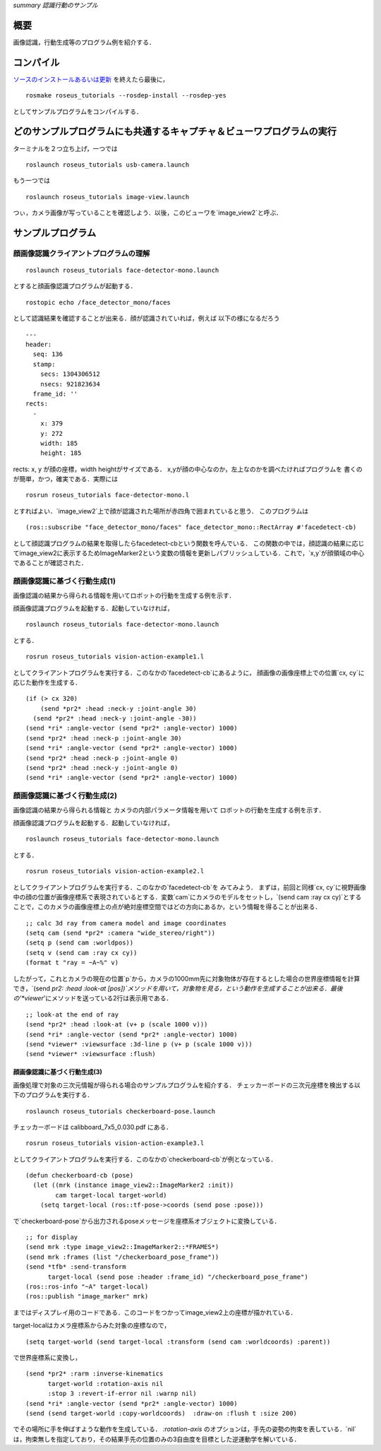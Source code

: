*summary 認識行動のサンプル*

.. <wiki:toc max_depth="2" />

====
概要
====
画像認識，行動生成等のプログラム例を紹介する．


==========
コンパイル
==========

ソースのインストールあるいは更新_ を終えたら最後に，

.. _ソースのインストールあるいは更新: ROS_Install.html

::

  rosmake roseus_tutorials --rosdep-install --rosdep-yes

としてサンプルプログラムをコンパイルする．

======================================================================
どのサンプルプログラムにも共通するキャプチャ＆ビューワプログラムの実行
======================================================================

ターミナルを２つ立ち上げ，一つでは
::

  roslaunch roseus_tutorials usb-camera.launch 

もう一つでは
::

  roslaunch roseus_tutorials image-view.launch

つぃ，カメラ画像が写っていることを確認しよう．以後，このビューワを`image_view2`と呼ぶ．

==================
サンプルプログラム
==================

--------------------------------------
顔画像認識クライアントプログラムの理解
--------------------------------------

::

  roslaunch roseus_tutorials face-detector-mono.launch 

とすると顔画像認識プログラムが起動する．

::

  rostopic echo /face_detector_mono/faces

として認識結果を確認することが出来る．顔が認識されていれば，例えば
以下の様になるだろう
::

  ---
  header: 
    seq: 136
    stamp: 
      secs: 1304306512
      nsecs: 921823634
    frame_id: ''
  rects: 
    - 
      x: 379
      y: 272
      width: 185
      height: 185

rects: x, y が顔の座標，width heightがサイズである．
x,yが顔の中心なのか，左上なのかを調べたければプログラムを
書くのが簡単，かつ，確実である．実際には

::

  rosrun roseus_tutorials face-detector-mono.l 

とすればよい．`image_view2`上で顔が認識された場所が赤四角で囲まれていると思う．
このプログラムは
::

  (ros::subscribe "face_detector_mono/faces" face_detector_mono::RectArray #'facedetect-cb)

として顔認識プログラムの結果を取得したらfacedetect-cbという関数を呼んでいる．
この関数の中では，顔認識の結果に応じてimage_view2に表示するためImageMarker2という変数の情報を更新しパブリッシュしている．これで，`x,y`が顔領域の中心であることが確認された．

.. image :: facedetect.png

-----------------------------
顔画像認識に基づく行動生成(1)
-----------------------------

画像認識の結果から得られる情報を用いてロボットの行動を生成する例を示す．

顔画像認識プログラムを起動する．起動していなければ，
::

  roslaunch roseus_tutorials face-detector-mono.launch 

とする．
::

  rosrun roseus_tutorials vision-action-example1.l 

としてクライアントプログラムを実行する．このなかの`facedetect-cb`にあるように，
顔画像の画像座標上での位置`cx, cy`に応じた動作を生成する．
::

          (if (> cx 320)
              (send *pr2* :head :neck-y :joint-angle 30)
            (send *pr2* :head :neck-y :joint-angle -30))
          (send *ri* :angle-vector (send *pr2* :angle-vector) 1000)
          (send *pr2* :head :neck-p :joint-angle 30)
          (send *ri* :angle-vector (send *pr2* :angle-vector) 1000)
          (send *pr2* :head :neck-p :joint-angle 0)
          (send *pr2* :head :neck-y :joint-angle 0)
          (send *ri* :angle-vector (send *pr2* :angle-vector) 1000)


-----------------------------
顔画像認識に基づく行動生成(2)
-----------------------------

画像認識の結果から得られる情報と
カメラの内部パラメータ情報を用いて
ロボットの行動を生成する例を示す．

顔画像認識プログラムを起動する．起動していなければ，
::

  roslaunch roseus_tutorials face-detector-mono.launch 

とする．
::

  rosrun roseus_tutorials vision-action-example2.l 

としてクライアントプログラムを実行する．このなかの`facedetect-cb`を
みてみよう．
まずは，前回と同様`cx, cy`に視野画像中の顔の位置が画像座標系で表現されているとする．変数`cam`にカメラのモデルをセットし，`(send cam :ray cx cy)`とすることで，このカメラの画像座標上の点が絶対座標空間ではどの方向にあるか，という情報を得ることが出来る．
::

          ;; calc 3d ray from camera model and image coordinates                  
          (setq cam (send *pr2* :camera "wide_stereo/right"))
          (setq p (send cam :worldpos))
          (setq v (send cam :ray cx cy))
          (format t "ray = ~A~%" v)

したがって，これとカメラの現在の位置`p`から，カメラの1000mm先に対象物体が存在するとした場合の世界座標情報を計算でき，`(send *pr2: :head :look-at [pos])`メソッドを用いて，対象物を見る，という動作を生成することが出来る．最後の'*viewer*'にメソッドを送っている2行は表示用である．
::

          ;; look-at the end of ray
          (send *pr2* :head :look-at (v+ p (scale 1000 v)))
          (send *ri* :angle-vector (send *pr2* :angle-vector) 1000)
          (send *viewer* :viewsurface :3d-line p (v+ p (scale 1000 v)))
          (send *viewer* :viewsurface :flush)

~~~~~~~~~~~~~~~~~~~~~~~~~~~~~
顔画像認識に基づく行動生成(3) 
~~~~~~~~~~~~~~~~~~~~~~~~~~~~~

画像処理で対象の三次元情報が得られる場合のサンプルプログラムを紹介する．
チェッカーボードの三次元座標を検出する以下のプログラムを実行する．
::

  roslaunch roseus_tutorials checkerboard-pose.launch 

チェッカーボードは calibboard_7x5_0.030.pdf にある．


::

  rosrun roseus_tutorials vision-action-example3.l 

としてクライアントプログラムを実行する．このなかの`checkerboard-cb`が例となっている．

::

  (defun checkerboard-cb (pose)
    (let ((mrk (instance image_view2::ImageMarker2 :init))
          cam target-local target-world)
      (setq target-local (ros::tf-pose->coords (send pose :pose)))

で`checkerboard-pose`から出力されるposeメッセージを座標系オブジェクトに変換している．
::

      ;; for display                                                              
      (send mrk :type image_view2::ImageMarker2::*FRAMES*)
      (send mrk :frames (list "/checkerboard_pose_frame"))
      (send *tfb* :send-transform
            target-local (send pose :header :frame_id) "/checkerboard_pose_frame")
      (ros::ros-info "~A" target-local)
      (ros::publish "image_marker" mrk)

まではディスプレイ用のコードである．このコードをつかってimage_view2上の座標が描かれている．

target-localはカメラ座標系からみた対象の座標なので，
::

      (setq target-world (send target-local :transform (send cam :worldcoords) :parent))

で世界座標系に変換し，
::

      (send *pr2* :rarm :inverse-kinematics
            target-world :rotation-axis nil
            :stop 3 :revert-if-error nil :warnp nil)
      (send *ri* :angle-vector (send *pr2* :angle-vector) 1000)
      (send (send target-world :copy-worldcoords)  :draw-on :flush t :size 200)

でその場所に手を伸ばすような動作を生成している．
`:rotation-axis` のオプションは，手先の姿勢の拘束を表している．`nil`は，拘束無しを指定しており，その結果手先の位置のみの3自由度を目標とした逆運動学を解いている．
